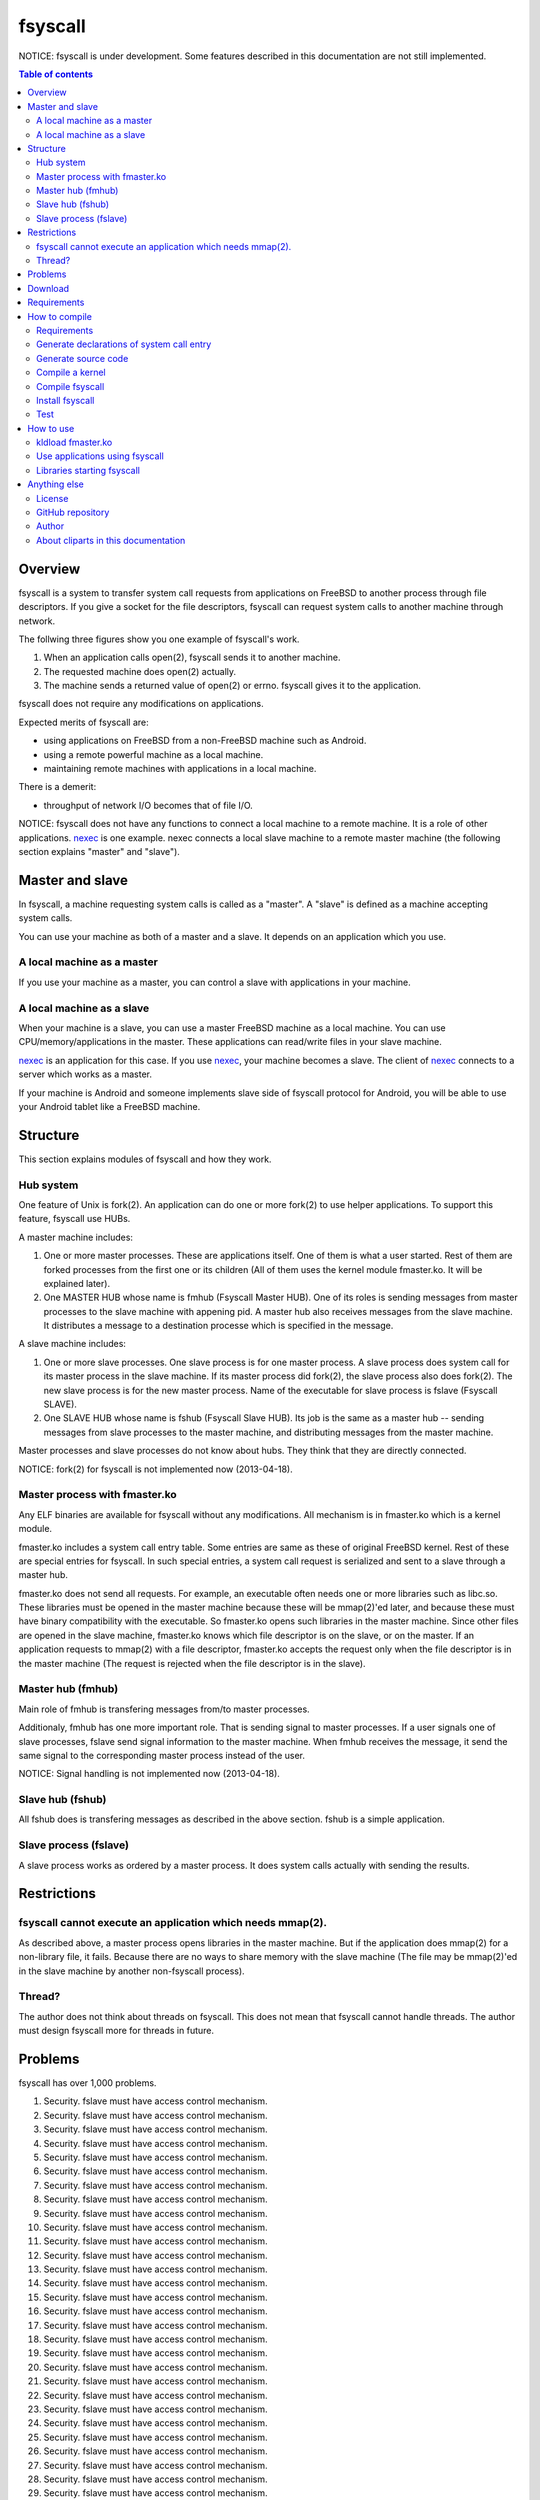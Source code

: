 
fsyscall
********

NOTICE: fsyscall is under development. Some features described in this
documentation are not still implemented.

.. contents:: Table of contents

Overview
========

fsyscall is a system to transfer system call requests from applications on
FreeBSD to another process through file descriptors. If you give a socket for
the file descriptors, fsyscall can request system calls to another machine
through network.

.. image:: overview.png

The follwing three figures show you one example of fsyscall's work.

1. When an application calls open(2), fsyscall sends it to another machine.
2. The requested machine does open(2) actually.
3. The machine sends a returned value of open(2) or errno. fsyscall gives it to
   the application.

.. image:: example1.png
.. image:: example2.png
.. image:: example3.png

fsyscall does not require any modifications on applications.

Expected merits of fsyscall are:

* using applications on FreeBSD from a non-FreeBSD machine such as Android.
* using a remote powerful machine as a local machine.
* maintaining remote machines with applications in a local machine.

There is a demerit:

* throughput of network I/O becomes that of file I/O.

NOTICE: fsyscall does not have any functions to connect a local machine to a
remote machine. It is a role of other applications. nexec_ is one example. nexec
connects a local slave machine to a remote master machine (the following section
explains "master" and "slave").

.. _nexec: http://neko-daisuki.ddo.jp/~SumiTomohiko/nexec/index.html

Master and slave
================

In fsyscall, a machine requesting system calls is called as a "master". A
"slave" is defined as a machine accepting system calls.

.. image:: master_and_slave.png

You can use your machine as both of a master and a slave. It depends on an
application which you use.

A local machine as a master
---------------------------

If you use your machine as a master, you can control a slave with applications
in your machine.

.. image:: a_local_machine_as_a_master.png

A local machine as a slave
--------------------------

When your machine is a slave, you can use a master FreeBSD machine as a local
machine. You can use CPU/memory/applications in the master. These applications
can read/write files in your slave machine.

nexec_ is an application for this case. If you use nexec_, your machine becomes
a slave. The client of nexec_ connects to a server which works as a master.

.. image:: a_local_machine_as_a_slave.png

If your machine is Android and someone implements slave side of fsyscall
protocol for Android, you will be able to use your Android tablet like a FreeBSD
machine.

Structure
=========

This section explains modules of fsyscall and how they work.

Hub system
----------

One feature of Unix is fork(2). An application can do one or more fork(2) to use
helper applications. To support this feature, fsyscall use HUBs.

.. image:: structure.png

A master machine includes:

1. One or more master processes. These are applications itself. One of them is
   what a user started. Rest of them are forked processes from the first one or
   its children (All of them uses the kernel module fmaster.ko. It will be
   explained later).
2. One MASTER HUB whose name is fmhub (Fsyscall Master HUB). One of its roles is
   sending messages from master processes to the slave machine with appening
   pid. A master hub also receives messages from the slave machine. It
   distributes a message to a destination processe which is specified in the
   message.

A slave machine includes:

1. One or more slave processes. One slave process is for one master process. A
   slave process does system call for its master process in the slave machine.
   If its master process did fork(2), the slave process also does fork(2). The
   new slave process is for the new master process. Name of the executable for
   slave process is fslave (Fsyscall SLAVE).
2. One SLAVE HUB whose name is fshub (Fsyscall Slave HUB). Its job is the same
   as a master hub -- sending messages from slave processes to the master
   machine, and distributing messages from the master machine.

Master processes and slave processes do not know about hubs. They think that
they are directly connected.

NOTICE: fork(2) for fsyscall is not implemented now (2013-04-18).

Master process with fmaster.ko
------------------------------

Any ELF binaries are available for fsyscall without any modifications. All
mechanism is in fmaster.ko which is a kernel module.

fmaster.ko includes a system call entry table. Some entries are same as these of
original FreeBSD kernel. Rest of these are special entries for fsyscall. In such
special entries, a system call request is serialized and sent to a slave through
a master hub.

fmaster.ko does not send all requests. For example, an executable often needs
one or more libraries such as libc.so. These libraries must be opened in the
master machine because these will be mmap(2)'ed later, and because these must
have binary compatibility with the executable. So fmaster.ko opens such
libraries in the master machine. Since other files are opened in the slave
machine, fmaster.ko knows which file descriptor is on the slave, or on the
master. If an application requests to mmap(2) with a file descriptor, fmaster.ko
accepts the request only when the file descriptor is in the master machine (The
request is rejected when the file descriptor is in the slave).

.. image:: open_file.png

Master hub (fmhub)
------------------

Main role of fmhub is transfering messages from/to master processes.

Additionaly, fmhub has one more important role. That is sending signal to master
processes. If a user signals one of slave processes, fslave send signal
information to the master machine. When fmhub receives the message, it send the
same signal to the corresponding master process instead of the user.

.. image:: signal.png

NOTICE: Signal handling is not implemented now (2013-04-18).

Slave hub (fshub)
-----------------

All fshub does is transfering messages as described in the above section. fshub
is a simple application.

Slave process (fslave)
----------------------

A slave process works as ordered by a master process. It does system calls
actually with sending the results.

Restrictions
============

fsyscall cannot execute an application which needs mmap(2).
-----------------------------------------------------------

As described above, a master process opens libraries in the master machine. But
if the application does mmap(2) for a non-library file, it fails. Because there
are no ways to share memory with the slave machine (The file may be mmap(2)'ed
in the slave machine by another non-fsyscall process).

Thread?
-------

The author does not think about threads on fsyscall. This does not mean that
fsyscall cannot handle threads. The author must design fsyscall more for threads
in future.

Problems
========

fsyscall has over 1,000 problems.

1. Security. fslave must have access control mechanism.
#. Security. fslave must have access control mechanism.
#. Security. fslave must have access control mechanism.
#. Security. fslave must have access control mechanism.
#. Security. fslave must have access control mechanism.
#. Security. fslave must have access control mechanism.
#. Security. fslave must have access control mechanism.
#. Security. fslave must have access control mechanism.
#. Security. fslave must have access control mechanism.
#. Security. fslave must have access control mechanism.
#. Security. fslave must have access control mechanism.
#. Security. fslave must have access control mechanism.
#. Security. fslave must have access control mechanism.
#. Security. fslave must have access control mechanism.
#. Security. fslave must have access control mechanism.
#. Security. fslave must have access control mechanism.
#. Security. fslave must have access control mechanism.
#. Security. fslave must have access control mechanism.
#. Security. fslave must have access control mechanism.
#. Security. fslave must have access control mechanism.
#. Security. fslave must have access control mechanism.
#. Security. fslave must have access control mechanism.
#. Security. fslave must have access control mechanism.
#. Security. fslave must have access control mechanism.
#. Security. fslave must have access control mechanism.
#. Security. fslave must have access control mechanism.
#. Security. fslave must have access control mechanism.
#. Security. fslave must have access control mechanism.
#. Security. fslave must have access control mechanism.
#. Security. fslave must have access control mechanism.
#. Security. fslave must have access control mechanism.
#. Security. fslave must have access control mechanism.
#. Security. fslave must have access control mechanism.
#. Security. fslave must have access control mechanism.
#. Security. fslave must have access control mechanism.
#. Security. fslave must have access control mechanism.
#. Security. fslave must have access control mechanism.
#. Security. fslave must have access control mechanism.
#. Security. fslave must have access control mechanism.
#. Security. fslave must have access control mechanism.
#. Security. fslave must have access control mechanism.
#. Security. fslave must have access control mechanism.
#. Security. fslave must have access control mechanism.
#. Security. fslave must have access control mechanism.
#. Security. fslave must have access control mechanism.
#. Security. fslave must have access control mechanism.
#. Security. fslave must have access control mechanism.
#. Security. fslave must have access control mechanism.
#. Security. fslave must have access control mechanism.
#. Security. fslave must have access control mechanism.
#. Security. fslave must have access control mechanism.
#. Security. fslave must have access control mechanism.
#. Security. fslave must have access control mechanism.
#. Security. fslave must have access control mechanism.
#. Security. fslave must have access control mechanism.
#. Security. fslave must have access control mechanism.
#. Security. fslave must have access control mechanism.
#. Security. fslave must have access control mechanism.
#. Security. fslave must have access control mechanism.
#. Security. fslave must have access control mechanism.
#. Security. fslave must have access control mechanism.
#. Security. fslave must have access control mechanism.
#. Security. fslave must have access control mechanism.
#. Security. fslave must have access control mechanism.
#. Security. fslave must have access control mechanism.
#. Security. fslave must have access control mechanism.
#. Security. fslave must have access control mechanism.
#. Security. fslave must have access control mechanism.
#. Security. fslave must have access control mechanism.
#. Security. fslave must have access control mechanism.
#. Security. fslave must have access control mechanism.
#. Security. fslave must have access control mechanism.
#. Security. fslave must have access control mechanism.
#. Security. fslave must have access control mechanism.
#. Security. fslave must have access control mechanism.
#. Security. fslave must have access control mechanism.
#. Security. fslave must have access control mechanism.
#. Security. fslave must have access control mechanism.
#. Security. fslave must have access control mechanism.
#. Security. fslave must have access control mechanism.
#. Security. fslave must have access control mechanism.
#. Security. fslave must have access control mechanism.
#. Security. fslave must have access control mechanism.
#. Security. fslave must have access control mechanism.
#. Security. fslave must have access control mechanism.
#. Security. fslave must have access control mechanism.
#. Security. fslave must have access control mechanism.
#. Security. fslave must have access control mechanism.
#. Security. fslave must have access control mechanism.
#. Security. fslave must have access control mechanism.
#. Security. fslave must have access control mechanism.
#. Security. fslave must have access control mechanism.
#. Security. fslave must have access control mechanism.
#. Security. fslave must have access control mechanism.
#. Security. fslave must have access control mechanism.
#. Security. fslave must have access control mechanism.
#. Security. fslave must have access control mechanism.
#. Security. fslave must have access control mechanism.
#. Security. fslave must have access control mechanism.
#. Security. fslave must have access control mechanism.
#. Security. fslave must have access control mechanism.
#. Security. fslave must have access control mechanism.
#. Security. fslave must have access control mechanism.
#. Security. fslave must have access control mechanism.
#. Security. fslave must have access control mechanism.
#. Security. fslave must have access control mechanism.
#. Security. fslave must have access control mechanism.
#. Security. fslave must have access control mechanism.
#. Security. fslave must have access control mechanism.
#. Security. fslave must have access control mechanism.
#. Security. fslave must have access control mechanism.
#. Security. fslave must have access control mechanism.
#. Security. fslave must have access control mechanism.
#. Security. fslave must have access control mechanism.
#. Security. fslave must have access control mechanism.
#. Security. fslave must have access control mechanism.
#. Security. fslave must have access control mechanism.
#. Security. fslave must have access control mechanism.
#. Security. fslave must have access control mechanism.
#. Security. fslave must have access control mechanism.
#. Security. fslave must have access control mechanism.
#. Security. fslave must have access control mechanism.
#. Security. fslave must have access control mechanism.
#. Security. fslave must have access control mechanism.
#. Security. fslave must have access control mechanism.
#. Security. fslave must have access control mechanism.
#. Security. fslave must have access control mechanism.
#. Security. fslave must have access control mechanism.
#. Security. fslave must have access control mechanism.
#. Security. fslave must have access control mechanism.
#. Security. fslave must have access control mechanism.
#. Security. fslave must have access control mechanism.
#. Security. fslave must have access control mechanism.
#. Security. fslave must have access control mechanism.
#. Security. fslave must have access control mechanism.
#. Security. fslave must have access control mechanism.
#. Security. fslave must have access control mechanism.
#. Security. fslave must have access control mechanism.
#. Security. fslave must have access control mechanism.
#. Security. fslave must have access control mechanism.
#. Security. fslave must have access control mechanism.
#. Security. fslave must have access control mechanism.
#. Security. fslave must have access control mechanism.
#. Security. fslave must have access control mechanism.
#. Security. fslave must have access control mechanism.
#. Security. fslave must have access control mechanism.
#. Security. fslave must have access control mechanism.
#. Security. fslave must have access control mechanism.
#. Security. fslave must have access control mechanism.
#. Security. fslave must have access control mechanism.
#. Security. fslave must have access control mechanism.
#. Security. fslave must have access control mechanism.
#. Security. fslave must have access control mechanism.
#. Security. fslave must have access control mechanism.
#. Security. fslave must have access control mechanism.
#. Security. fslave must have access control mechanism.
#. Security. fslave must have access control mechanism.
#. Security. fslave must have access control mechanism.
#. Security. fslave must have access control mechanism.
#. Security. fslave must have access control mechanism.
#. Security. fslave must have access control mechanism.
#. Security. fslave must have access control mechanism.
#. Security. fslave must have access control mechanism.
#. Security. fslave must have access control mechanism.
#. Security. fslave must have access control mechanism.
#. Security. fslave must have access control mechanism.
#. Security. fslave must have access control mechanism.
#. Security. fslave must have access control mechanism.
#. Security. fslave must have access control mechanism.
#. Security. fslave must have access control mechanism.
#. Security. fslave must have access control mechanism.
#. Security. fslave must have access control mechanism.
#. Security. fslave must have access control mechanism.
#. Security. fslave must have access control mechanism.
#. Security. fslave must have access control mechanism.
#. Security. fslave must have access control mechanism.
#. Security. fslave must have access control mechanism.
#. Security. fslave must have access control mechanism.
#. Security. fslave must have access control mechanism.
#. Security. fslave must have access control mechanism.
#. Security. fslave must have access control mechanism.
#. Security. fslave must have access control mechanism.
#. Security. fslave must have access control mechanism.
#. Security. fslave must have access control mechanism.
#. Security. fslave must have access control mechanism.
#. Security. fslave must have access control mechanism.
#. Security. fslave must have access control mechanism.
#. Security. fslave must have access control mechanism.
#. Security. fslave must have access control mechanism.
#. Security. fslave must have access control mechanism.
#. Security. fslave must have access control mechanism.
#. Security. fslave must have access control mechanism.
#. Security. fslave must have access control mechanism.
#. Security. fslave must have access control mechanism.
#. Security. fslave must have access control mechanism.
#. Security. fslave must have access control mechanism.
#. Security. fslave must have access control mechanism.
#. Security. fslave must have access control mechanism.
#. Security. fslave must have access control mechanism.
#. Security. fslave must have access control mechanism.
#. Security. fslave must have access control mechanism.
#. Security. fslave must have access control mechanism.
#. Security. fslave must have access control mechanism.
#. Security. fslave must have access control mechanism.
#. Security. fslave must have access control mechanism.
#. Security. fslave must have access control mechanism.
#. Security. fslave must have access control mechanism.
#. Security. fslave must have access control mechanism.
#. Security. fslave must have access control mechanism.
#. Security. fslave must have access control mechanism.
#. Security. fslave must have access control mechanism.
#. Security. fslave must have access control mechanism.
#. Security. fslave must have access control mechanism.
#. Security. fslave must have access control mechanism.
#. Security. fslave must have access control mechanism.
#. Security. fslave must have access control mechanism.
#. Security. fslave must have access control mechanism.
#. Security. fslave must have access control mechanism.
#. Security. fslave must have access control mechanism.
#. Security. fslave must have access control mechanism.
#. Security. fslave must have access control mechanism.
#. Security. fslave must have access control mechanism.
#. Security. fslave must have access control mechanism.
#. Security. fslave must have access control mechanism.
#. Security. fslave must have access control mechanism.
#. Security. fslave must have access control mechanism.
#. Security. fslave must have access control mechanism.
#. Security. fslave must have access control mechanism.
#. Security. fslave must have access control mechanism.
#. Security. fslave must have access control mechanism.
#. Security. fslave must have access control mechanism.
#. Security. fslave must have access control mechanism.
#. Security. fslave must have access control mechanism.
#. Security. fslave must have access control mechanism.
#. Security. fslave must have access control mechanism.
#. Security. fslave must have access control mechanism.
#. Security. fslave must have access control mechanism.
#. Security. fslave must have access control mechanism.
#. Security. fslave must have access control mechanism.
#. Security. fslave must have access control mechanism.
#. Security. fslave must have access control mechanism.
#. Security. fslave must have access control mechanism.
#. Security. fslave must have access control mechanism.
#. Security. fslave must have access control mechanism.
#. Security. fslave must have access control mechanism.
#. Security. fslave must have access control mechanism.
#. Security. fslave must have access control mechanism.
#. Security. fslave must have access control mechanism.
#. Security. fslave must have access control mechanism.
#. Security. fslave must have access control mechanism.
#. Security. fslave must have access control mechanism.
#. Security. fslave must have access control mechanism.
#. Security. fslave must have access control mechanism.
#. Security. fslave must have access control mechanism.
#. Security. fslave must have access control mechanism.
#. Security. fslave must have access control mechanism.
#. Security. fslave must have access control mechanism.
#. Security. fslave must have access control mechanism.
#. Security. fslave must have access control mechanism.
#. Security. fslave must have access control mechanism.
#. Security. fslave must have access control mechanism.
#. Security. fslave must have access control mechanism.
#. Security. fslave must have access control mechanism.
#. Security. fslave must have access control mechanism.
#. Security. fslave must have access control mechanism.
#. Security. fslave must have access control mechanism.
#. Security. fslave must have access control mechanism.
#. Security. fslave must have access control mechanism.
#. Security. fslave must have access control mechanism.
#. Security. fslave must have access control mechanism.
#. Security. fslave must have access control mechanism.
#. Security. fslave must have access control mechanism.
#. Security. fslave must have access control mechanism.
#. Security. fslave must have access control mechanism.
#. Security. fslave must have access control mechanism.
#. Security. fslave must have access control mechanism.
#. Security. fslave must have access control mechanism.
#. Security. fslave must have access control mechanism.
#. Security. fslave must have access control mechanism.
#. Security. fslave must have access control mechanism.
#. Security. fslave must have access control mechanism.
#. Security. fslave must have access control mechanism.
#. Security. fslave must have access control mechanism.
#. Security. fslave must have access control mechanism.
#. Security. fslave must have access control mechanism.
#. Security. fslave must have access control mechanism.
#. Security. fslave must have access control mechanism.
#. Security. fslave must have access control mechanism.
#. Security. fslave must have access control mechanism.
#. Security. fslave must have access control mechanism.
#. Security. fslave must have access control mechanism.
#. Security. fslave must have access control mechanism.
#. Security. fslave must have access control mechanism.
#. Security. fslave must have access control mechanism.
#. Security. fslave must have access control mechanism.
#. Security. fslave must have access control mechanism.
#. Security. fslave must have access control mechanism.
#. Security. fslave must have access control mechanism.
#. Security. fslave must have access control mechanism.
#. Security. fslave must have access control mechanism.
#. Security. fslave must have access control mechanism.
#. Security. fslave must have access control mechanism.
#. Security. fslave must have access control mechanism.
#. Security. fslave must have access control mechanism.
#. Security. fslave must have access control mechanism.
#. Security. fslave must have access control mechanism.
#. Security. fslave must have access control mechanism.
#. Security. fslave must have access control mechanism.
#. Security. fslave must have access control mechanism.
#. Security. fslave must have access control mechanism.
#. Security. fslave must have access control mechanism.
#. Security. fslave must have access control mechanism.
#. Security. fslave must have access control mechanism.
#. Security. fslave must have access control mechanism.
#. Security. fslave must have access control mechanism.
#. Security. fslave must have access control mechanism.
#. Security. fslave must have access control mechanism.
#. Security. fslave must have access control mechanism.
#. Security. fslave must have access control mechanism.
#. Security. fslave must have access control mechanism.
#. Security. fslave must have access control mechanism.
#. Security. fslave must have access control mechanism.
#. Security. fslave must have access control mechanism.
#. Security. fslave must have access control mechanism.
#. Security. fslave must have access control mechanism.
#. Security. fslave must have access control mechanism.
#. Security. fslave must have access control mechanism.
#. Security. fslave must have access control mechanism.
#. Security. fslave must have access control mechanism.
#. Security. fslave must have access control mechanism.
#. Security. fslave must have access control mechanism.
#. Security. fslave must have access control mechanism.
#. Security. fslave must have access control mechanism.
#. Security. fslave must have access control mechanism.
#. Security. fslave must have access control mechanism.
#. Security. fslave must have access control mechanism.
#. Security. fslave must have access control mechanism.
#. Security. fslave must have access control mechanism.
#. Security. fslave must have access control mechanism.
#. Security. fslave must have access control mechanism.
#. Security. fslave must have access control mechanism.
#. Security. fslave must have access control mechanism.
#. Security. fslave must have access control mechanism.
#. Security. fslave must have access control mechanism.
#. Security. fslave must have access control mechanism.
#. Security. fslave must have access control mechanism.
#. Security. fslave must have access control mechanism.
#. Security. fslave must have access control mechanism.
#. Security. fslave must have access control mechanism.
#. Security. fslave must have access control mechanism.
#. Security. fslave must have access control mechanism.
#. Security. fslave must have access control mechanism.
#. Security. fslave must have access control mechanism.
#. Security. fslave must have access control mechanism.
#. Security. fslave must have access control mechanism.
#. Security. fslave must have access control mechanism.
#. Security. fslave must have access control mechanism.
#. Security. fslave must have access control mechanism.
#. Security. fslave must have access control mechanism.
#. Security. fslave must have access control mechanism.
#. Security. fslave must have access control mechanism.
#. Security. fslave must have access control mechanism.
#. Security. fslave must have access control mechanism.
#. Security. fslave must have access control mechanism.
#. Security. fslave must have access control mechanism.
#. Security. fslave must have access control mechanism.
#. Security. fslave must have access control mechanism.
#. Security. fslave must have access control mechanism.
#. Security. fslave must have access control mechanism.
#. Security. fslave must have access control mechanism.
#. Security. fslave must have access control mechanism.
#. Security. fslave must have access control mechanism.
#. Security. fslave must have access control mechanism.
#. Security. fslave must have access control mechanism.
#. Security. fslave must have access control mechanism.
#. Security. fslave must have access control mechanism.
#. Security. fslave must have access control mechanism.
#. Security. fslave must have access control mechanism.
#. Security. fslave must have access control mechanism.
#. Security. fslave must have access control mechanism.
#. Security. fslave must have access control mechanism.
#. Security. fslave must have access control mechanism.
#. Security. fslave must have access control mechanism.
#. Security. fslave must have access control mechanism.
#. Security. fslave must have access control mechanism.
#. Security. fslave must have access control mechanism.
#. Security. fslave must have access control mechanism.
#. Security. fslave must have access control mechanism.
#. Security. fslave must have access control mechanism.
#. Security. fslave must have access control mechanism.
#. Security. fslave must have access control mechanism.
#. Security. fslave must have access control mechanism.
#. Security. fslave must have access control mechanism.
#. Security. fslave must have access control mechanism.
#. Security. fslave must have access control mechanism.
#. Security. fslave must have access control mechanism.
#. Security. fslave must have access control mechanism.
#. Security. fslave must have access control mechanism.
#. Security. fslave must have access control mechanism.
#. Security. fslave must have access control mechanism.
#. Security. fslave must have access control mechanism.
#. Security. fslave must have access control mechanism.
#. Security. fslave must have access control mechanism.
#. Security. fslave must have access control mechanism.
#. Security. fslave must have access control mechanism.
#. Security. fslave must have access control mechanism.
#. Security. fslave must have access control mechanism.
#. Security. fslave must have access control mechanism.
#. Security. fslave must have access control mechanism.
#. Security. fslave must have access control mechanism.
#. Security. fslave must have access control mechanism.
#. Security. fslave must have access control mechanism.
#. Security. fslave must have access control mechanism.
#. Security. fslave must have access control mechanism.
#. Security. fslave must have access control mechanism.
#. Security. fslave must have access control mechanism.
#. Security. fslave must have access control mechanism.
#. Security. fslave must have access control mechanism.
#. Security. fslave must have access control mechanism.
#. Security. fslave must have access control mechanism.
#. Security. fslave must have access control mechanism.
#. Security. fslave must have access control mechanism.
#. Security. fslave must have access control mechanism.
#. Security. fslave must have access control mechanism.
#. Security. fslave must have access control mechanism.
#. Security. fslave must have access control mechanism.
#. Security. fslave must have access control mechanism.
#. Security. fslave must have access control mechanism.
#. Security. fslave must have access control mechanism.
#. Security. fslave must have access control mechanism.
#. Security. fslave must have access control mechanism.
#. Security. fslave must have access control mechanism.
#. Security. fslave must have access control mechanism.
#. Security. fslave must have access control mechanism.
#. Security. fslave must have access control mechanism.
#. Security. fslave must have access control mechanism.
#. Security. fslave must have access control mechanism.
#. Security. fslave must have access control mechanism.
#. Security. fslave must have access control mechanism.
#. Security. fslave must have access control mechanism.
#. Security. fslave must have access control mechanism.
#. Security. fslave must have access control mechanism.
#. Security. fslave must have access control mechanism.
#. Security. fslave must have access control mechanism.
#. Security. fslave must have access control mechanism.
#. Security. fslave must have access control mechanism.
#. Security. fslave must have access control mechanism.
#. Security. fslave must have access control mechanism.
#. Security. fslave must have access control mechanism.
#. Security. fslave must have access control mechanism.
#. Security. fslave must have access control mechanism.
#. Security. fslave must have access control mechanism.
#. Security. fslave must have access control mechanism.
#. Security. fslave must have access control mechanism.
#. Security. fslave must have access control mechanism.
#. Security. fslave must have access control mechanism.
#. Security. fslave must have access control mechanism.
#. Security. fslave must have access control mechanism.
#. Security. fslave must have access control mechanism.
#. Security. fslave must have access control mechanism.
#. Security. fslave must have access control mechanism.
#. Security. fslave must have access control mechanism.
#. Security. fslave must have access control mechanism.
#. Security. fslave must have access control mechanism.
#. Security. fslave must have access control mechanism.
#. Security. fslave must have access control mechanism.
#. Security. fslave must have access control mechanism.
#. Security. fslave must have access control mechanism.
#. Security. fslave must have access control mechanism.
#. Security. fslave must have access control mechanism.
#. Security. fslave must have access control mechanism.
#. Security. fslave must have access control mechanism.
#. Security. fslave must have access control mechanism.
#. Security. fslave must have access control mechanism.
#. Security. fslave must have access control mechanism.
#. Security. fslave must have access control mechanism.
#. Security. fslave must have access control mechanism.
#. Security. fslave must have access control mechanism.
#. Security. fslave must have access control mechanism.
#. Security. fslave must have access control mechanism.
#. Security. fslave must have access control mechanism.
#. Security. fslave must have access control mechanism.
#. Security. fslave must have access control mechanism.
#. Security. fslave must have access control mechanism.
#. Security. fslave must have access control mechanism.
#. Security. fslave must have access control mechanism.
#. Security. fslave must have access control mechanism.
#. Security. fslave must have access control mechanism.
#. Security. fslave must have access control mechanism.
#. Security. fslave must have access control mechanism.
#. Security. fslave must have access control mechanism.
#. Security. fslave must have access control mechanism.
#. Security. fslave must have access control mechanism.
#. Security. fslave must have access control mechanism.
#. Security. fslave must have access control mechanism.
#. Security. fslave must have access control mechanism.
#. Security. fslave must have access control mechanism.
#. Security. fslave must have access control mechanism.
#. Security. fslave must have access control mechanism.
#. Security. fslave must have access control mechanism.
#. Security. fslave must have access control mechanism.
#. Security. fslave must have access control mechanism.
#. Security. fslave must have access control mechanism.
#. Security. fslave must have access control mechanism.
#. Security. fslave must have access control mechanism.
#. Security. fslave must have access control mechanism.
#. Security. fslave must have access control mechanism.
#. Security. fslave must have access control mechanism.
#. Security. fslave must have access control mechanism.
#. Security. fslave must have access control mechanism.
#. Security. fslave must have access control mechanism.
#. Security. fslave must have access control mechanism.
#. Security. fslave must have access control mechanism.
#. Security. fslave must have access control mechanism.
#. Security. fslave must have access control mechanism.
#. Security. fslave must have access control mechanism.
#. Security. fslave must have access control mechanism.
#. Security. fslave must have access control mechanism.
#. Security. fslave must have access control mechanism.
#. Security. fslave must have access control mechanism.
#. Security. fslave must have access control mechanism.
#. Security. fslave must have access control mechanism.
#. Security. fslave must have access control mechanism.
#. Security. fslave must have access control mechanism.
#. Security. fslave must have access control mechanism.
#. Security. fslave must have access control mechanism.
#. Security. fslave must have access control mechanism.
#. Security. fslave must have access control mechanism.
#. Security. fslave must have access control mechanism.
#. Security. fslave must have access control mechanism.
#. Security. fslave must have access control mechanism.
#. Security. fslave must have access control mechanism.
#. Security. fslave must have access control mechanism.
#. Security. fslave must have access control mechanism.
#. Security. fslave must have access control mechanism.
#. Security. fslave must have access control mechanism.
#. Security. fslave must have access control mechanism.
#. Security. fslave must have access control mechanism.
#. Security. fslave must have access control mechanism.
#. Security. fslave must have access control mechanism.
#. Security. fslave must have access control mechanism.
#. Security. fslave must have access control mechanism.
#. Security. fslave must have access control mechanism.
#. Security. fslave must have access control mechanism.
#. Security. fslave must have access control mechanism.
#. Security. fslave must have access control mechanism.
#. Security. fslave must have access control mechanism.
#. Security. fslave must have access control mechanism.
#. Security. fslave must have access control mechanism.
#. Security. fslave must have access control mechanism.
#. Security. fslave must have access control mechanism.
#. Security. fslave must have access control mechanism.
#. Security. fslave must have access control mechanism.
#. Security. fslave must have access control mechanism.
#. Security. fslave must have access control mechanism.
#. Security. fslave must have access control mechanism.
#. Security. fslave must have access control mechanism.
#. Security. fslave must have access control mechanism.
#. Security. fslave must have access control mechanism.
#. Security. fslave must have access control mechanism.
#. Security. fslave must have access control mechanism.
#. Security. fslave must have access control mechanism.
#. Security. fslave must have access control mechanism.
#. Security. fslave must have access control mechanism.
#. Security. fslave must have access control mechanism.
#. Security. fslave must have access control mechanism.
#. Security. fslave must have access control mechanism.
#. Security. fslave must have access control mechanism.
#. Security. fslave must have access control mechanism.
#. Security. fslave must have access control mechanism.
#. Security. fslave must have access control mechanism.
#. Security. fslave must have access control mechanism.
#. Security. fslave must have access control mechanism.
#. Security. fslave must have access control mechanism.
#. Security. fslave must have access control mechanism.
#. Security. fslave must have access control mechanism.
#. Security. fslave must have access control mechanism.
#. Security. fslave must have access control mechanism.
#. Security. fslave must have access control mechanism.
#. Security. fslave must have access control mechanism.
#. Security. fslave must have access control mechanism.
#. Security. fslave must have access control mechanism.
#. Security. fslave must have access control mechanism.
#. Security. fslave must have access control mechanism.
#. Security. fslave must have access control mechanism.
#. Security. fslave must have access control mechanism.
#. Security. fslave must have access control mechanism.
#. Security. fslave must have access control mechanism.
#. Security. fslave must have access control mechanism.
#. Security. fslave must have access control mechanism.
#. Security. fslave must have access control mechanism.
#. Security. fslave must have access control mechanism.
#. Security. fslave must have access control mechanism.
#. Security. fslave must have access control mechanism.
#. Security. fslave must have access control mechanism.
#. Security. fslave must have access control mechanism.
#. Security. fslave must have access control mechanism.
#. Security. fslave must have access control mechanism.
#. Security. fslave must have access control mechanism.
#. Security. fslave must have access control mechanism.
#. Security. fslave must have access control mechanism.
#. Security. fslave must have access control mechanism.
#. Security. fslave must have access control mechanism.
#. Security. fslave must have access control mechanism.
#. Security. fslave must have access control mechanism.
#. Security. fslave must have access control mechanism.
#. Security. fslave must have access control mechanism.
#. Security. fslave must have access control mechanism.
#. Security. fslave must have access control mechanism.
#. Security. fslave must have access control mechanism.
#. Security. fslave must have access control mechanism.
#. Security. fslave must have access control mechanism.
#. Security. fslave must have access control mechanism.
#. Security. fslave must have access control mechanism.
#. Security. fslave must have access control mechanism.
#. Security. fslave must have access control mechanism.
#. Security. fslave must have access control mechanism.
#. Security. fslave must have access control mechanism.
#. Security. fslave must have access control mechanism.
#. Security. fslave must have access control mechanism.
#. Security. fslave must have access control mechanism.
#. Security. fslave must have access control mechanism.
#. Security. fslave must have access control mechanism.
#. Security. fslave must have access control mechanism.
#. Security. fslave must have access control mechanism.
#. Security. fslave must have access control mechanism.
#. Security. fslave must have access control mechanism.
#. Security. fslave must have access control mechanism.
#. Security. fslave must have access control mechanism.
#. Security. fslave must have access control mechanism.
#. Security. fslave must have access control mechanism.
#. Security. fslave must have access control mechanism.
#. Security. fslave must have access control mechanism.
#. Security. fslave must have access control mechanism.
#. Security. fslave must have access control mechanism.
#. Security. fslave must have access control mechanism.
#. Security. fslave must have access control mechanism.
#. Security. fslave must have access control mechanism.
#. Security. fslave must have access control mechanism.
#. Security. fslave must have access control mechanism.
#. Security. fslave must have access control mechanism.
#. Security. fslave must have access control mechanism.
#. Security. fslave must have access control mechanism.
#. Security. fslave must have access control mechanism.
#. Security. fslave must have access control mechanism.
#. Security. fslave must have access control mechanism.
#. Security. fslave must have access control mechanism.
#. Security. fslave must have access control mechanism.
#. Security. fslave must have access control mechanism.
#. Security. fslave must have access control mechanism.
#. Security. fslave must have access control mechanism.
#. Security. fslave must have access control mechanism.
#. Security. fslave must have access control mechanism.
#. Security. fslave must have access control mechanism.
#. Security. fslave must have access control mechanism.
#. Security. fslave must have access control mechanism.
#. Security. fslave must have access control mechanism.
#. Security. fslave must have access control mechanism.
#. Security. fslave must have access control mechanism.
#. Security. fslave must have access control mechanism.
#. Security. fslave must have access control mechanism.
#. Security. fslave must have access control mechanism.
#. Security. fslave must have access control mechanism.
#. Security. fslave must have access control mechanism.
#. Security. fslave must have access control mechanism.
#. Security. fslave must have access control mechanism.
#. Security. fslave must have access control mechanism.
#. Security. fslave must have access control mechanism.
#. Security. fslave must have access control mechanism.
#. Security. fslave must have access control mechanism.
#. Security. fslave must have access control mechanism.
#. Security. fslave must have access control mechanism.
#. Security. fslave must have access control mechanism.
#. Security. fslave must have access control mechanism.
#. Security. fslave must have access control mechanism.
#. Security. fslave must have access control mechanism.
#. Security. fslave must have access control mechanism.
#. Security. fslave must have access control mechanism.
#. Security. fslave must have access control mechanism.
#. Security. fslave must have access control mechanism.
#. Security. fslave must have access control mechanism.
#. Security. fslave must have access control mechanism.
#. Security. fslave must have access control mechanism.
#. Security. fslave must have access control mechanism.
#. Security. fslave must have access control mechanism.
#. Security. fslave must have access control mechanism.
#. Security. fslave must have access control mechanism.
#. Security. fslave must have access control mechanism.
#. Security. fslave must have access control mechanism.
#. Security. fslave must have access control mechanism.
#. Security. fslave must have access control mechanism.
#. Security. fslave must have access control mechanism.
#. Security. fslave must have access control mechanism.
#. Security. fslave must have access control mechanism.
#. Security. fslave must have access control mechanism.
#. Security. fslave must have access control mechanism.
#. Security. fslave must have access control mechanism.
#. Security. fslave must have access control mechanism.
#. Security. fslave must have access control mechanism.
#. Security. fslave must have access control mechanism.
#. Security. fslave must have access control mechanism.
#. Security. fslave must have access control mechanism.
#. Security. fslave must have access control mechanism.
#. Security. fslave must have access control mechanism.
#. Security. fslave must have access control mechanism.
#. Security. fslave must have access control mechanism.
#. Security. fslave must have access control mechanism.
#. Security. fslave must have access control mechanism.
#. Security. fslave must have access control mechanism.
#. Security. fslave must have access control mechanism.
#. Security. fslave must have access control mechanism.
#. Security. fslave must have access control mechanism.
#. Security. fslave must have access control mechanism.
#. Security. fslave must have access control mechanism.
#. Security. fslave must have access control mechanism.
#. Security. fslave must have access control mechanism.
#. Security. fslave must have access control mechanism.
#. Security. fslave must have access control mechanism.
#. Security. fslave must have access control mechanism.
#. Security. fslave must have access control mechanism.
#. Security. fslave must have access control mechanism.
#. Security. fslave must have access control mechanism.
#. Security. fslave must have access control mechanism.
#. Security. fslave must have access control mechanism.
#. Security. fslave must have access control mechanism.
#. Security. fslave must have access control mechanism.
#. Security. fslave must have access control mechanism.
#. Security. fslave must have access control mechanism.
#. Security. fslave must have access control mechanism.
#. Security. fslave must have access control mechanism.
#. Security. fslave must have access control mechanism.
#. Security. fslave must have access control mechanism.
#. Security. fslave must have access control mechanism.
#. Security. fslave must have access control mechanism.
#. Security. fslave must have access control mechanism.
#. Security. fslave must have access control mechanism.
#. Security. fslave must have access control mechanism.
#. Security. fslave must have access control mechanism.
#. Security. fslave must have access control mechanism.
#. Security. fslave must have access control mechanism.
#. Security. fslave must have access control mechanism.
#. Security. fslave must have access control mechanism.
#. Security. fslave must have access control mechanism.
#. Security. fslave must have access control mechanism.
#. Security. fslave must have access control mechanism.
#. Security. fslave must have access control mechanism.
#. Security. fslave must have access control mechanism.
#. Security. fslave must have access control mechanism.
#. Security. fslave must have access control mechanism.
#. Security. fslave must have access control mechanism.
#. Security. fslave must have access control mechanism.
#. Security. fslave must have access control mechanism.
#. Security. fslave must have access control mechanism.
#. Security. fslave must have access control mechanism.
#. Security. fslave must have access control mechanism.
#. Security. fslave must have access control mechanism.
#. Security. fslave must have access control mechanism.
#. Security. fslave must have access control mechanism.
#. Security. fslave must have access control mechanism.
#. Security. fslave must have access control mechanism.
#. Security. fslave must have access control mechanism.
#. Security. fslave must have access control mechanism.
#. Security. fslave must have access control mechanism.
#. Security. fslave must have access control mechanism.
#. Security. fslave must have access control mechanism.
#. Security. fslave must have access control mechanism.
#. Security. fslave must have access control mechanism.
#. Security. fslave must have access control mechanism.
#. Security. fslave must have access control mechanism.
#. Security. fslave must have access control mechanism.
#. Security. fslave must have access control mechanism.
#. Security. fslave must have access control mechanism.
#. Security. fslave must have access control mechanism.
#. Security. fslave must have access control mechanism.
#. Security. fslave must have access control mechanism.
#. Security. fslave must have access control mechanism.
#. Security. fslave must have access control mechanism.
#. Security. fslave must have access control mechanism.
#. Security. fslave must have access control mechanism.
#. Security. fslave must have access control mechanism.
#. Security. fslave must have access control mechanism.
#. Security. fslave must have access control mechanism.
#. Security. fslave must have access control mechanism.
#. Security. fslave must have access control mechanism.
#. Security. fslave must have access control mechanism.
#. Security. fslave must have access control mechanism.
#. Security. fslave must have access control mechanism.
#. Security. fslave must have access control mechanism.
#. Security. fslave must have access control mechanism.
#. Security. fslave must have access control mechanism.
#. Security. fslave must have access control mechanism.
#. Security. fslave must have access control mechanism.
#. Security. fslave must have access control mechanism.
#. Security. fslave must have access control mechanism.
#. Security. fslave must have access control mechanism.
#. Security. fslave must have access control mechanism.
#. Security. fslave must have access control mechanism.
#. Security. fslave must have access control mechanism.
#. Security. fslave must have access control mechanism.
#. Security. fslave must have access control mechanism.
#. Security. fslave must have access control mechanism.
#. Security. fslave must have access control mechanism.
#. Security. fslave must have access control mechanism.
#. Security. fslave must have access control mechanism.
#. Security. fslave must have access control mechanism.
#. Security. fslave must have access control mechanism.
#. Security. fslave must have access control mechanism.
#. Security. fslave must have access control mechanism.
#. Security. fslave must have access control mechanism.
#. Security. fslave must have access control mechanism.
#. Security. fslave must have access control mechanism.
#. Security. fslave must have access control mechanism.
#. Security. fslave must have access control mechanism.
#. Security. fslave must have access control mechanism.
#. Security. fslave must have access control mechanism.
#. Security. fslave must have access control mechanism.
#. Security. fslave must have access control mechanism.
#. Security. fslave must have access control mechanism.
#. Security. fslave must have access control mechanism.
#. Security. fslave must have access control mechanism.
#. Security. fslave must have access control mechanism.
#. Security. fslave must have access control mechanism.
#. Security. fslave must have access control mechanism.
#. Security. fslave must have access control mechanism.
#. Security. fslave must have access control mechanism.
#. Security. fslave must have access control mechanism.
#. Security. fslave must have access control mechanism.
#. Security. fslave must have access control mechanism.
#. Security. fslave must have access control mechanism.
#. Security. fslave must have access control mechanism.
#. Security. fslave must have access control mechanism.
#. Security. fslave must have access control mechanism.
#. Security. fslave must have access control mechanism.
#. Security. fslave must have access control mechanism.
#. Security. fslave must have access control mechanism.
#. Security. fslave must have access control mechanism.
#. Security. fslave must have access control mechanism.
#. Security. fslave must have access control mechanism.
#. Security. fslave must have access control mechanism.
#. Security. fslave must have access control mechanism.
#. Security. fslave must have access control mechanism.
#. Security. fslave must have access control mechanism.
#. Security. fslave must have access control mechanism.
#. Security. fslave must have access control mechanism.
#. Security. fslave must have access control mechanism.
#. Security. fslave must have access control mechanism.
#. Security. fslave must have access control mechanism.
#. Security. fslave must have access control mechanism.
#. Security. fslave must have access control mechanism.
#. Security. fslave must have access control mechanism.
#. Security. fslave must have access control mechanism.
#. Security. fslave must have access control mechanism.
#. Security. fslave must have access control mechanism.
#. Security. fslave must have access control mechanism.
#. Security. fslave must have access control mechanism.
#. Security. fslave must have access control mechanism.
#. Security. fslave must have access control mechanism.
#. Security. fslave must have access control mechanism.
#. Security. fslave must have access control mechanism.
#. Security. fslave must have access control mechanism.
#. Security. fslave must have access control mechanism.
#. Security. fslave must have access control mechanism.
#. Security. fslave must have access control mechanism.
#. Security. fslave must have access control mechanism.
#. Security. fslave must have access control mechanism.
#. Security. fslave must have access control mechanism.
#. Security. fslave must have access control mechanism.
#. Security. fslave must have access control mechanism.
#. Security. fslave must have access control mechanism.
#. Security. fslave must have access control mechanism.
#. Security. fslave must have access control mechanism.
#. Security. fslave must have access control mechanism.
#. Security. fslave must have access control mechanism.
#. Security. fslave must have access control mechanism.
#. Security. fslave must have access control mechanism.
#. Security. fslave must have access control mechanism.
#. Security. fslave must have access control mechanism.
#. Security. fslave must have access control mechanism.
#. Security. fslave must have access control mechanism.
#. Security. fslave must have access control mechanism.
#. Security. fslave must have access control mechanism.
#. Security. fslave must have access control mechanism.
#. Security. fslave must have access control mechanism.
#. Security. fslave must have access control mechanism.
#. Security. fslave must have access control mechanism.
#. Security. fslave must have access control mechanism.
#. Security. fslave must have access control mechanism.
#. Security. fslave must have access control mechanism.
#. Security. fslave must have access control mechanism.
#. Security. fslave must have access control mechanism.
#. Security. fslave must have access control mechanism.
#. Security. fslave must have access control mechanism.
#. Security. fslave must have access control mechanism.
#. Security. fslave must have access control mechanism.
#. Security. fslave must have access control mechanism.
#. Security. fslave must have access control mechanism.
#. Security. fslave must have access control mechanism.
#. Security. fslave must have access control mechanism.
#. Security. fslave must have access control mechanism.
#. Security. fslave must have access control mechanism.
#. Security. fslave must have access control mechanism.
#. Security. fslave must have access control mechanism.
#. Security. fslave must have access control mechanism.
#. Security. fslave must have access control mechanism.
#. Security. fslave must have access control mechanism.
#. Security. fslave must have access control mechanism.
#. Security. fslave must have access control mechanism.
#. Security. fslave must have access control mechanism.
#. Security. fslave must have access control mechanism.
#. Security. fslave must have access control mechanism.
#. Security. fslave must have access control mechanism.
#. Security. fslave must have access control mechanism.
#. Security. fslave must have access control mechanism.
#. Security. fslave must have access control mechanism.
#. Security. fslave must have access control mechanism.
#. Security. fslave must have access control mechanism.
#. Security. fslave must have access control mechanism.
#. Security. fslave must have access control mechanism.
#. Security. fslave must have access control mechanism.
#. Security. fslave must have access control mechanism.
#. Security. fslave must have access control mechanism.
#. Security. fslave must have access control mechanism.
#. Security. fslave must have access control mechanism.
#. Security. fslave must have access control mechanism.
#. Security. fslave must have access control mechanism.
#. Security. fslave must have access control mechanism.
#. Security. fslave must have access control mechanism.
#. Security. fslave must have access control mechanism.
#. Security. fslave must have access control mechanism.
#. Security. fslave must have access control mechanism.
#. Security. fslave must have access control mechanism.
#. Security. fslave must have access control mechanism.
#. Security. fslave must have access control mechanism.
#. Security. fslave must have access control mechanism.
#. Security. fslave must have access control mechanism.
#. Security. fslave must have access control mechanism.
#. Security. fslave must have access control mechanism.
#. Security. fslave must have access control mechanism.
#. Security. fslave must have access control mechanism.
#. Security. fslave must have access control mechanism.
#. Security. fslave must have access control mechanism.
#. Security. fslave must have access control mechanism.
#. Security. fslave must have access control mechanism.
#. Security. fslave must have access control mechanism.
#. Security. fslave must have access control mechanism.
#. Security. fslave must have access control mechanism.
#. Security. fslave must have access control mechanism.
#. Security. fslave must have access control mechanism.
#. Security. fslave must have access control mechanism.
#. Security. fslave must have access control mechanism.
#. Security. fslave must have access control mechanism.
#. Security. fslave must have access control mechanism.
#. Security. fslave must have access control mechanism.
#. Security. fslave must have access control mechanism.
#. Security. fslave must have access control mechanism.
#. Security. fslave must have access control mechanism.
#. Security. fslave must have access control mechanism.
#. Security. fslave must have access control mechanism.
#. Security. fslave must have access control mechanism.
#. Security. fslave must have access control mechanism.
#. Security. fslave must have access control mechanism.
#. Security. fslave must have access control mechanism.
#. Security. fslave must have access control mechanism.
#. Security. fslave must have access control mechanism.
#. Security. fslave must have access control mechanism.
#. Security. fslave must have access control mechanism.
#. Security. fslave must have access control mechanism.
#. Security. fslave must have access control mechanism.
#. Security. fslave must have access control mechanism.
#. Security. fslave must have access control mechanism.
#. Security. fslave must have access control mechanism.
#. Security. fslave must have access control mechanism.
#. Security. fslave must have access control mechanism.
#. Security. fslave must have access control mechanism.
#. Security. fslave must have access control mechanism.
#. Security. fslave must have access control mechanism.
#. Security. fslave must have access control mechanism.
#. Security. fslave must have access control mechanism.
#. Security. fslave must have access control mechanism.
#. Security. fslave must have access control mechanism.
#. Security. fslave must have access control mechanism.
#. Security. fslave must have access control mechanism.
#. Security. fslave must have access control mechanism.
#. Security. fslave must have access control mechanism.
#. Security. fslave must have access control mechanism.
#. Security. fslave must have access control mechanism.
#. Security. fslave must have access control mechanism.
#. Security. fslave must have access control mechanism.
#. Security. fslave must have access control mechanism.
#. Security. fslave must have access control mechanism.
#. Security. fslave must have access control mechanism.
#. Security. fslave must have access control mechanism.
#. Security. fslave must have access control mechanism.
#. Security. fslave must have access control mechanism.
#. Security. fslave must have access control mechanism.
#. Security. fslave must have access control mechanism.
#. Security. fslave must have access control mechanism.
#. Security. fslave must have access control mechanism.
#. Security. fslave must have access control mechanism.
#. Security. fslave must have access control mechanism.
#. Security. fslave must have access control mechanism.
#. Security. fslave must have access control mechanism.
#. Security. fslave must have access control mechanism.
#. Security. fslave must have access control mechanism.
#. Security. fslave must have access control mechanism.
#. Security. fslave must have access control mechanism.
#. Security. fslave must have access control mechanism.
#. Security. fslave must have access control mechanism.
#. Security. fslave must have access control mechanism.
#. Security. fslave must have access control mechanism.
#. Security. fslave must have access control mechanism.
#. Security. fslave must have access control mechanism.
#. Security. fslave must have access control mechanism.
#. Security. fslave must have access control mechanism.
#. Security. fslave must have access control mechanism.
#. Security. fslave must have access control mechanism.
#. Security. fslave must have access control mechanism.
#. Security. fslave must have access control mechanism.
#. Security. fslave must have access control mechanism.
#. Security. fslave must have access control mechanism.
#. Security. fslave must have access control mechanism.
#. Security. fslave must have access control mechanism.
#. Security. fslave must have access control mechanism.
#. Security. fslave must have access control mechanism.

Download
========

Tar balls (fsyscall-*x.y.z*.tar.xz) are available in `the author's
repository <http://neko-daisuki.ddo.jp/~SumiTomohiko/repos/index.html>`_.

Requirements
============

fsyscall works on FreeBSD 9.1.

How to compile
==============

Requirements
------------

To build fsyscall, you need

* `Python <http://www.python.org/>`_ 3.3
* `nasm <http://www.nasm.us/>`_ 2.10.3

Generate declarations of system call entry
------------------------------------------

First of all, you must generate system call declarations. Do the following
command at the top directory of the source tree::

    $ (cd fmaster/sys/fmaster && make)

Generate source code
--------------------

Large parts of fsyscall implementation are automatically generated with the
following command::

    $ python3 tools/makesyscalls.py

Compile a kernel
----------------

Compiling fmaster.ko needs a header file
(/usr/obj/usr/src/sys/GENERIC/includes/opt_global.h) which is generated in
compiling a kernel::

    $ (cd /usr/src && make -j4 buildkernel)

If you are using your own kernel, please change `KERNBUILDDIR` in
fmaster/Makefile::

    KERNBUILDDIR=	/usr/obj/usr/src/sys/GENERIC

Compile fsyscall
----------------

Now is the time to compile fsyscall::

    $ make

You will get

* fmaster/fmaster.ko
* fmhub/fmhub
* fshub/fshub
* fslave/fslave

Install fsyscall
----------------

Please install them by manually (fmhub, fshub and fslave must be in one
directory of $PATH)::

    $ ln -s $PWD/fmhub/fmhub /usr/local/bin
    $ ln -s $PWD/fshub/fshub /usr/local/bin
    $ ln -s $PWD/fslave/fslave /usr/local/bin

Test
----

run_tests can run all tests::

    $ sudo kldload fmaster/fmaster.ko
    $ sync; sync; sync
    $ ./run_tests

How to use
==========

kldload fmaster.ko
------------------

First of all, you must do::

    $ sudo kldload fmaster/fmaster.ko

Use applications using fsyscall
-------------------------------

fsyscall does not have any functions to connect a master machine with a slave
machine. If you hope to use your machine as a slave, you can use nexec_.

NOTICE: There are no applications to use a machine as a master yet (2013-04-18).

Libraries starting fsyscall
---------------------------

If you want to write an application using fsyscall, you can use
fsyscall_start_master() function in lib/start_master/libstart_master.a to start
master side. You can also use fsyscall_start_slave() function in
lib/start_master/libstart_master.a.

Anything else
=============

License
-------

fsyscall is under `the MIT license <https://github.com/SumiTomohiko/fsyscall2/blob/master/COPYING.rst#mit-license>`_.

GitHub repository
-----------------

GitHub repository of fsyscall is https://github.com/SumiTomohiko/fsyscall2.

Author
------

The author of fsyscall is
`Tomohiko Sumi <http://neko-daisuki.ddo.jp/~SumiTomohiko/index.html>`_.

About cliparts in this documentation
------------------------------------

Some cliparts in this documentation came from other websites.

|internet-cloud| |chieftec_case| |people_computer| |jcartier_binary_file|

.. |internet-cloud| image:: internet-cloud.png
    :align: middle
    :target: http://openclipart.org/detail/152311/internet-cloud-by-b.gaultier
.. |chieftec_case| image:: chieftec_case.png
    :align: middle
    :target: http://openclipart.org/detail/78457/chieftec-computer-case-by-bocian
.. |people_computer| image:: people_computer.png
    :align: middle
    :target: http://openclipart.org/detail/37129/personnage_ordinateur-by-antoine
.. |jcartier_binary_file| image:: jcartier_binary_file.png
    :align: middle
    :target: http://openclipart.org/detail/17317/binary-file-by-jcartier

.. vim: tabstop=4 shiftwidth=4 expandtab softtabstop=4
